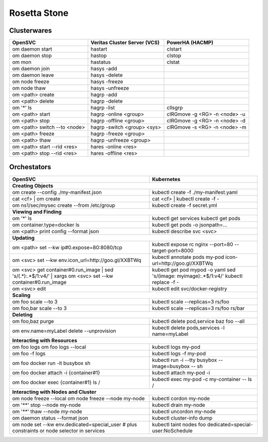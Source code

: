 Rosetta Stone
*************

Clusterwares
============

+------------------------------------+------------------------------+-------------------------------+
| OpenSVC                            | Veritas Cluster Server (VCS) | PowerHA (HACMP)               |
+====================================+==============================+===============================+
| om daemon start                    | hastart                      | clstart                       |
+------------------------------------+------------------------------+-------------------------------+
| om daemon stop                     | hastop                       | clstop                        |
+------------------------------------+------------------------------+-------------------------------+
| om mon                             | hastatus                     | clstat                        |
+------------------------------------+------------------------------+-------------------------------+
| om daemon join                     | hasys -add                   |                               |
+------------------------------------+------------------------------+-------------------------------+
| om daemon leave                    | hasys -delete                |                               |
+------------------------------------+------------------------------+-------------------------------+
| om node freeze                     | hasys -freeze                |                               |
+------------------------------------+------------------------------+-------------------------------+
| om node thaw                       | hasys -unfreeze              |                               |
+------------------------------------+------------------------------+-------------------------------+
| om <path> create                   | hagrp -add                   |                               |
+------------------------------------+------------------------------+-------------------------------+
| om <path> delete                   | hagrp -delete                |                               |
+------------------------------------+------------------------------+-------------------------------+
| om '*' ls                          | hagrp -list                  | cllsgrp                       |
+------------------------------------+------------------------------+-------------------------------+
| om <path> start                    | hagrp -online <group>        | clRGmove -g <RG> -n <node> -u |
+------------------------------------+------------------------------+-------------------------------+
| om <path> stop                     | hagrp -offline <group>       | clRGmove -g <RG> -n <node> -d |
+------------------------------------+------------------------------+-------------------------------+
| om <path> switch --to <node>       | hagrp -switch <group> <sys>  | clRGmove -s <RG> -n <node> -m |
+------------------------------------+------------------------------+-------------------------------+
| om <path> freeze                   | hagrp -freeze <group>        |                               |
+------------------------------------+------------------------------+-------------------------------+
| om <path> thaw                     | hagrp -unfreeze <group>      |                               |
+------------------------------------+------------------------------+-------------------------------+
| om <path> start --rid <res>        | hares -online <res>          |                               |
+------------------------------------+------------------------------+-------------------------------+
| om <path> stop --rid <res>         | hares -offline <res>         |                               |
+------------------------------------+------------------------------+-------------------------------+

Orchestators
============

+------------------------------------------------------+---------------------------------------------------+
| OpenSVC                                              | Kubernetes                                        |
+======================================================+===================================================+
| **Creating Objects**                                                                                     |
+------------------------------------------------------+---------------------------------------------------+
| om create --config ./my-manifest.json                | kubectl create -f ./my-manifest.yaml              |
+------------------------------------------------------+---------------------------------------------------+
| cat <cf> | om create                                 | cat <cf> | kubectl create -f -                    |
+------------------------------------------------------+---------------------------------------------------+
| om ns1/sec/mysec create --from /etc/group            | kubectl create -f secret.yml                      |
+------------------------------------------------------+---------------------------------------------------+
| **Viewing and Finding**                                                                                  |
+------------------------------------------------------+---------------------------------------------------+
| om '*' ls                                            | kubectl get services                              |
|                                                      | kubectl get pods                                  |
+------------------------------------------------------+---------------------------------------------------+
| om container.type=docker ls                          | kubectl get pods -o jsonpath=...                  |
+------------------------------------------------------+---------------------------------------------------+
| om <path> print config --format json                 | kubectl describe svc <svc>                        |
+------------------------------------------------------+---------------------------------------------------+
| **Updating**                                                                                             |
+------------------------------------------------------+---------------------------------------------------+
| om <path> set --kw ip#0.expose=80:8080/tcp           | kubectl expose rc nginx --port=80                 |
|                                                      | --target-port=8000                                |
+------------------------------------------------------+---------------------------------------------------+
| om <svc> set --kw                                    | kubectl annotate pods my-pod                      |
| env.icon_url=http://goo.gl/XXBTWq                    | icon-url=http://goo.gl/XXBTWq                     |
+------------------------------------------------------+---------------------------------------------------+
| om <svc> get container#0.run_image |                 | kubectl get pod mypod -o yaml                     | 
| sed 's/\(.*\):.*$/\1:v4/' |                          | sed 's/\(image: myimage\):.*$/\1:v4/'             |
| xargs om <svc> set --kw container#0.run_image        | kubectl replace -f -                              |
+------------------------------------------------------+---------------------------------------------------+
| om <svc> edit                                        | kubectl edit svc/docker-registry                  |
+------------------------------------------------------+---------------------------------------------------+
| **Scaling**                                                                                              |
+------------------------------------------------------+---------------------------------------------------+
| om foo scale --to 3                                  | kubectl scale --replicas=3 rs/foo                 |
+------------------------------------------------------+---------------------------------------------------+
| om foo,bar scale --to 3                              | kubectl scale --replicas=3 rs/foo rs/bar          |
+------------------------------------------------------+---------------------------------------------------+
| **Deleting**                                                                                             |
+------------------------------------------------------+---------------------------------------------------+
| om foo,baz purge                                     | kubectl delete pod,service baz foo --all          |
+------------------------------------------------------+---------------------------------------------------+
| om env.name=myLabel delete --unprovision             | kubectl delete pods,services -l name=myLabel      |
+------------------------------------------------------+---------------------------------------------------+
| **Interacting with Resources**                                                                           |
+------------------------------------------------------+---------------------------------------------------+
| om foo logs                                          | kubectl logs my-pod                               |
| om foo logs --local                                  |                                                   |
+------------------------------------------------------+---------------------------------------------------+
| om foo -f logs                                       | kubectl logs -f my-pod                            |
+------------------------------------------------------+---------------------------------------------------+
| om foo docker run -it busybox sh                     | kubectl run -i --tty busybox --image=busybox --   |
|                                                      | sh                                                |
+------------------------------------------------------+---------------------------------------------------+
| om foo docker attach -i {container#1}                | kubectl attach my-pod -i                          |
+------------------------------------------------------+---------------------------------------------------+
| om foo docker exec {container#1} ls /                | kubectl exec my-pod -c my-container -- ls /       |
+------------------------------------------------------+---------------------------------------------------+
| **Interacting with Nodes and Cluster**                                                                   |
+------------------------------------------------------+---------------------------------------------------+
| om node freeze --local                               | kubectl cordon my-node                            |
| om node freeze --node my-node                        |                                                   |
+------------------------------------------------------+---------------------------------------------------+
| om '**' stop --node my-node                          | kubectl drain my-node                             |
+------------------------------------------------------+---------------------------------------------------+
| om '**' thaw --node my-node                          | kubectl uncordon my-node                          |
+------------------------------------------------------+---------------------------------------------------+
| om daemon status --format json                       | kubectl cluster-info dump                         |
+------------------------------------------------------+---------------------------------------------------+
| om node set --kw env.dedicated=special_user          | kubectl taint nodes foo                           |
| # plus constraints or node selector in services      | dedicated=special-user:NoSchedule                 |
+------------------------------------------------------+---------------------------------------------------+


